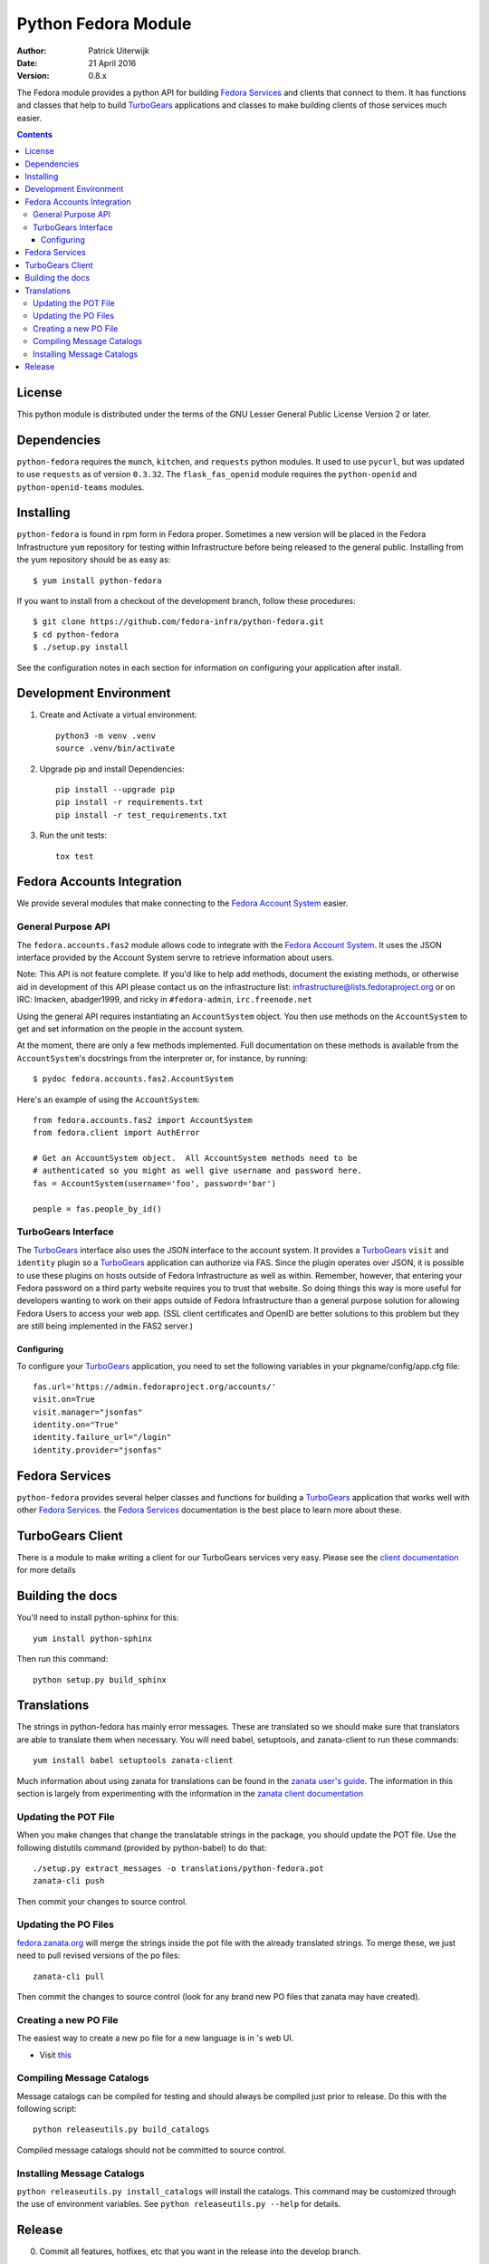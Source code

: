 ====================
Python Fedora Module
====================

:Author: Patrick Uiterwijk
:Date: 21 April 2016
:Version: 0.8.x

The Fedora module provides a python API for building `Fedora Services`_ and
clients that connect to them.  It has functions and classes that help to build
TurboGears_ applications and classes to make building clients of those
services much easier.

.. _`Fedora Services`: doc/service.html
.. _TurboGears: http://www.turbogears.org

.. contents::

-------
License
-------

This python module is distributed under the terms of the GNU Lesser General
Public License Version 2 or later.

------------
Dependencies
------------

``python-fedora`` requires the ``munch``, ``kitchen``, and ``requests`` python
modules.  It used to use ``pycurl``, but was updated to use ``requests`` as of
version ``0.3.32``.
The ``flask_fas_openid`` module requires the ``python-openid`` and
``python-openid-teams`` modules.

----------
Installing
----------

``python-fedora`` is found in rpm form in Fedora proper.  Sometimes a new
version will be placed in the Fedora Infrastructure ``yum`` repository for testing
within Infrastructure before being released to the general public.  Installing
from the yum repository should be as easy as::

	$ yum install python-fedora

If you want to install from a checkout of the development branch, follow these
procedures::

    $ git clone https://github.com/fedora-infra/python-fedora.git
    $ cd python-fedora
    $ ./setup.py install

See the configuration notes in each section for information on configuring
your application after install.

-----------------------
Development Environment
-----------------------

1) Create and Activate a virtual environment::

        python3 -m venv .venv
        source .venv/bin/activate

2) Upgrade pip and install Dependencies::

        pip install --upgrade pip
        pip install -r requirements.txt
        pip install -r test_requirements.txt

3) Run the unit tests::

        tox test

---------------------------
Fedora Accounts Integration
---------------------------

We provide several modules that make connecting to the `Fedora Account
System`_ easier.

.. _`Fedora Account System`: https://fedorahosted.org/fas

General Purpose API
===================
The ``fedora.accounts.fas2`` module allows code to integrate with the `Fedora
Account System`_. It uses the JSON interface provided by the Account System
servre to retrieve information about users.

Note: This API is not feature complete. If you'd like to help add methods,
document the existing methods, or otherwise aid in development of this API
please contact us on the infrastructure list: infrastructure@lists.fedoraproject.org
or on IRC: lmacken, abadger1999, and ricky in ``#fedora-admin``, ``irc.freenode.net``

Using the general API requires instantiating an ``AccountSystem`` object. You
then use methods on the ``AccountSystem`` to get and set information on the
people in the account system.

At the moment, there are only a few methods implemented. Full documentation on
these methods is available from the ``AccountSystem``'s docstrings from the
interpreter or, for instance, by running::

    $ pydoc fedora.accounts.fas2.AccountSystem

Here's an example of using the ``AccountSystem``::

	from fedora.accounts.fas2 import AccountSystem
	from fedora.client import AuthError

	# Get an AccountSystem object.  All AccountSystem methods need to be
	# authenticated so you might as well give username and password here.
	fas = AccountSystem(username='foo', password='bar')

	people = fas.people_by_id()

TurboGears Interface
====================

The TurboGears_ interface also uses the JSON interface to the account system.
It provides a TurboGears_ ``visit`` and ``identity`` plugin so a TurboGears_
application can authorize via FAS. Since the plugin operates over JSON, it is
possible to use these plugins on hosts outside of Fedora Infrastructure as
well as within.  Remember, however, that entering your Fedora password on a
third party website requires you to trust that website. So doing things this
way is more useful for developers wanting to work on their apps outside of
Fedora Infrastructure than a general purpose solution for allowing Fedora
Users to access your web app. (SSL client certificates and OpenID are better
solutions to this problem but they are still being implemented in the FAS2
server.)

Configuring
-----------
To configure your TurboGears_ application, you need to set the following
variables in your pkgname/config/app.cfg file::

    fas.url='https://admin.fedoraproject.org/accounts/'
    visit.on=True
    visit.manager="jsonfas"
    identity.on="True"
    identity.failure_url="/login"
    identity.provider="jsonfas"

---------------
Fedora Services
---------------

``python-fedora`` provides several helper classes and functions for building a
TurboGears_ application that works well with other `Fedora Services`_.  the
`Fedora Services`_ documentation is the best place to learn more about these.

-----------------
TurboGears Client
-----------------
There is a module to make writing a client for our TurboGears services very
easy.  Please see the `client documentation`_ for more details

.. _`client documentation`: doc/client.rst

-----------------
Building the docs
-----------------

You'll need to install python-sphinx for this::

    yum install python-sphinx

Then run this command::

    python setup.py build_sphinx

------------
Translations
------------

The strings in python-fedora has mainly error messages.  These are translated
so we should make sure that translators are able to translate them when
necessary.  You will need babel, setuptools, and zanata-client to run these
commands::

    yum install babel setuptools zanata-client

Much information about using zanata for translations can be found in the
`zanata user's guide`_.  The information in this section is largely from
experimenting with the information in the `zanata client documentation`_

.. _`zanata user's guide`: http://zanata.readthedocs.org
.. _`zanata client documentation`: http://zanata-client.readthedocs.org/en/latest/

Updating the POT File
=====================

When you make changes that change the translatable strings in the package, you
should update the POT file.  Use the following distutils command (provided by
python-babel) to do that::

    ./setup.py extract_messages -o translations/python-fedora.pot
    zanata-cli push

Then commit your changes to source control.

Updating the PO Files
=====================

`fedora.zanata.org <https://fedora.zanata.org/>`_ will merge the strings inside the pot file with the already
translated strings.  To merge these, we just need to pull revised versions of
the po files::

    zanata-cli pull

Then commit the changes to source control (look for any brand new PO files that
zanata may have created).

Creating a new PO File
======================

The easiest way to create a new po file for a new language is in 's
web UI.

* Visit `this <https://fedora.zanata.org/iteration/view/python-fedora>`_


Compiling Message Catalogs
==========================

Message catalogs can be compiled for testing and should always be compiled
just prior to release.  Do this with the following script::

    python releaseutils.py build_catalogs

Compiled message catalogs should not be committed to source control.

Installing Message Catalogs
===========================

``python releaseutils.py install_catalogs`` will install the catalogs.  This
command may be customized through the use of environment variables.  See ``python
releaseutils.py --help`` for details.

-------
Release
-------

0) Commit all features, hotfixes, etc that you want in the release into the
   develop branch.

1) Checkout a copy of the repository and setup git flow::

        git clone https://github.com/fedora-infra/python-fedora.git
        cd python-fedora
        git flow init

2) Create a release branch for all of our work::

        git flow release start $VERSION

3) Download new translations and verify they are valid by compiling them::

        zanata-cli pull
        python releaseutils.py build_catalogs
        # If everything checks out
        git commit -m 'Merge new translations from fedora.zanata.org'

4) Make sure that the NEWS file is accurate (use ``git log`` if needed).

5) Update python-fedora.spec and fedora/release.py with the new version
   information.::

        # Make edits to python-fedora.spec and release.py
        git commit

6) Make sure the docs are proper and publish them::

        # Build docs and check for errors
        python setup.py build_sphinx
        # pypi
        python setup.py upload_docs

7) Push the release branch to the server::

        # Update files
        git flow release publish $VERSION

8) Go to a temporary directory and checkout a copy of the release::

        cd ..
        git clone https://github.com/fedora-infra/python-fedora.git release
        cd release
        git checkout release/$VERSION

9) Create the tarball in this clean checkout::

        python setup.py sdist

10) copy the dist/python-fedora-VERSION.tar.gz and python-fedora.spec files to
    where you build Fedora RPMS.  Do a test build::

        cp dist/python-fedora-*.tar.gz python-fedora.spec /srv/git/python-fedora/
        pushd /srv/git/python-fedora/
        fedpkg switch-branch master
        make mockbuild

11) Make sure the build completes.  Run rpmlint on the results.  Install and
    test the new packages::

        rpmlint *rpm
        sudo rpm -Uvh *noarch.rpm
        [test]

12) When satisfied that the build works, create a fresh tarball and upload to
    pypi::

        popd   # Back to the release directory
        python setup.py sdist upload --sign

13) copy the same tarball to fedorahosted.  The directory to upload to is
    slightly different for fedorahosted admins vs normal fedorahosted users:
    Admin::

        scp dist/python-fedora*tar.gz* fedorahosted.org:/srv/web/releases/p/y/python-fedora/

    Normal contributor::

        scp dist/python-fedora*tar.gz* fedorahosted.org:python-fedora

14) mark the release as finished in git::

        cd ../python-fedora
        git flow release finish $VERSION
        git push --all
        git push --tags

15) Finish building and pushing packages for Fedora.
